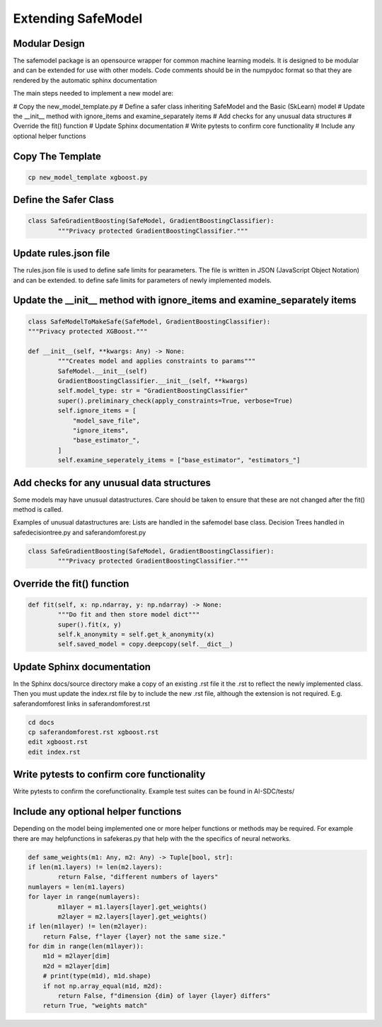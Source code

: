 Extending SafeModel
===================

Modular Design
--------------

The safemodel package is an opensource wrapper for common machine learning
models. It is designed to be modular and can be extended for use with other
models. Code comments should be in the numpydoc format so that they are rendered
by the automatic sphinx documentation 

The main steps needed to implement a new model are:

# Copy the new_model_template.py
# Define a safer class inheriting SafeModel and the Basic (SkLearn) model
# Update the __init__ method with ignore_items and examine_separately items
# Add checks for any unusual data structures
# Override the fit() function
# Update Sphinx documentation
# Write pytests to confirm core functionality 
# Include any optional helper functions

Copy The Template
-----------------

.. code-block:: shell

	
		cp new_model_template xgboost.py
	

::

Define the Safer Class
----------------------

.. code-block:: python

	
	class SafeGradientBoosting(SafeModel, GradientBoostingClassifier):
		"""Privacy protected GradientBoostingClassifier."""

	

::


Update rules.json file
----------------------

The rules.json file is used to define safe limits for pearameters.
The file is written in JSON (JavaScript Object Notation) and can be extended.
to define safe limits for parameters of newly implemented models.

   
Update the __init__ method with ignore_items and examine_separately items
-------------------------------------------------------------------------

.. code-block:: python

	
	class SafeModelToMakeSafe(SafeModel, GradientBoostingClassifier):
	"""Privacy protected XGBoost."""

	def __init__(self, **kwargs: Any) -> None:
		"""Creates model and applies constraints to params"""
		SafeModel.__init__(self)
		GradientBoostingClassifier.__init__(self, **kwargs)
		self.model_type: str = "GradientBoostingClassifier"
		super().preliminary_check(apply_constraints=True, verbose=True)
		self.ignore_items = [
		    "model_save_file",
                    "ignore_items",
                    "base_estimator_",
		]
		self.examine_seperately_items = ["base_estimator", "estimators_"]


	

::


Add checks for any unusual data structures
------------------------------------------


Some models may have unusual datastructures.
Care should be taken to ensure that these are not changed after the fit() method
is called.

Examples of unusual datastructures are:
Lists are handled in the safemodel base class. 
Decision Trees handled in safedecisiontree.py and saferandomforest.py


.. code-block:: python

	
	class SafeGradientBoosting(SafeModel, GradientBoostingClassifier):
		"""Privacy protected GradientBoostingClassifier."""

	

Override the fit() function
---------------------------

.. code-block:: python

	
	def fit(self, x: np.ndarray, y: np.ndarray) -> None:
		"""Do fit and then store model dict"""
		super().fit(x, y)
		self.k_anonymity = self.get_k_anonymity(x)
		self.saved_model = copy.deepcopy(self.__dict__)
	


Update Sphinx documentation
----------------------------

In the Sphinx docs/source directory make a copy of an existing .rst file
it the .rst to reflect the newly implemented class. Then you must update the
index.rst file by to include the new .rst file, although the extension is
not required. E.g. saferandomforest links in saferandomforest.rst

.. code-block:: shell

	
	cd docs
	cp saferandomforest.rst xgboost.rst
	edit xgboost.rst
	edit index.rst
	
	
	
Write pytests to confirm core functionality 
--------------------------------------------

Write pytests to confirm the corefunctionality.
Example test suites can be found in AI-SDC/tests/

	
Include any optional helper functions
-------------------------------------

Depending on the model being implemented one or more helper functions or
methods may be required. For example there are may helpfunctions in
safekeras.py that help with the the specifics of neural networks.


.. code-block:: python

	
	def same_weights(m1: Any, m2: Any) -> Tuple[bool, str]:
	if len(m1.layers) != len(m2.layers):
		return False, "different numbers of layers"
	numlayers = len(m1.layers)
	for layer in range(numlayers):
		m1layer = m1.layers[layer].get_weights()
		m2layer = m2.layers[layer].get_weights()
        if len(m1layer) != len(m2layer):
            return False, f"layer {layer} not the same size."
        for dim in range(len(m1layer)):
            m1d = m2layer[dim]
            m2d = m2layer[dim]
            # print(type(m1d), m1d.shape)
            if not np.array_equal(m1d, m2d):
                return False, f"dimension {dim} of layer {layer} differs"
	    return True, "weights match"


	
